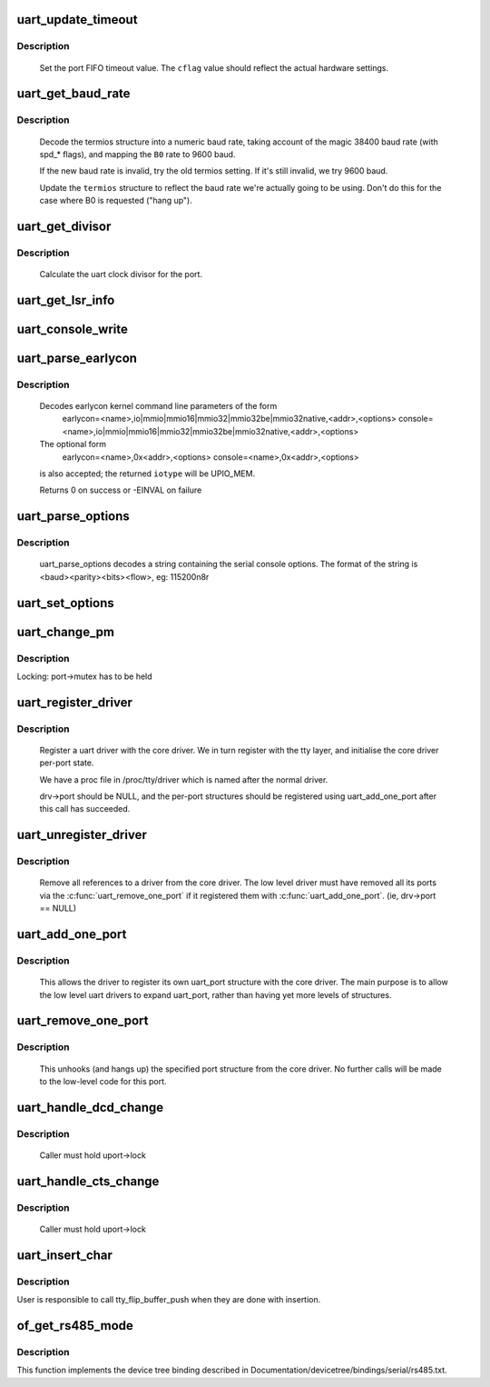 .. -*- coding: utf-8; mode: rst -*-
.. src-file: drivers/tty/serial/serial_core.c

.. _`uart_update_timeout`:

uart_update_timeout
===================

.. c:function:: void uart_update_timeout(struct uart_port *port, unsigned int cflag, unsigned int baud)

    update per-port FIFO timeout.

    :param struct uart_port \*port:
        uart_port structure describing the port

    :param unsigned int cflag:
        termios cflag value

    :param unsigned int baud:
        speed of the port

.. _`uart_update_timeout.description`:

Description
-----------

     Set the port FIFO timeout value.  The \ ``cflag``\  value should
     reflect the actual hardware settings.

.. _`uart_get_baud_rate`:

uart_get_baud_rate
==================

.. c:function:: unsigned int uart_get_baud_rate(struct uart_port *port, struct ktermios *termios, struct ktermios *old, unsigned int min, unsigned int max)

    return baud rate for a particular port

    :param struct uart_port \*port:
        uart_port structure describing the port in question.

    :param struct ktermios \*termios:
        desired termios settings.

    :param struct ktermios \*old:
        old termios (or NULL)

    :param unsigned int min:
        minimum acceptable baud rate

    :param unsigned int max:
        maximum acceptable baud rate

.. _`uart_get_baud_rate.description`:

Description
-----------

     Decode the termios structure into a numeric baud rate,
     taking account of the magic 38400 baud rate (with spd_*
     flags), and mapping the \ ``B0``\  rate to 9600 baud.

     If the new baud rate is invalid, try the old termios setting.
     If it's still invalid, we try 9600 baud.

     Update the \ ``termios``\  structure to reflect the baud rate
     we're actually going to be using. Don't do this for the case
     where B0 is requested ("hang up").

.. _`uart_get_divisor`:

uart_get_divisor
================

.. c:function:: unsigned int uart_get_divisor(struct uart_port *port, unsigned int baud)

    return uart clock divisor

    :param struct uart_port \*port:
        uart_port structure describing the port.

    :param unsigned int baud:
        desired baud rate

.. _`uart_get_divisor.description`:

Description
-----------

     Calculate the uart clock divisor for the port.

.. _`uart_get_lsr_info`:

uart_get_lsr_info
=================

.. c:function:: int uart_get_lsr_info(struct tty_struct *tty, struct uart_state *state, unsigned int __user *value)

    get line status register info

    :param struct tty_struct \*tty:
        tty associated with the UART

    :param struct uart_state \*state:
        UART being queried

    :param unsigned int __user \*value:
        returned modem value

.. _`uart_console_write`:

uart_console_write
==================

.. c:function:: void uart_console_write(struct uart_port *port, const char *s, unsigned int count, void (*putchar)(struct uart_port *, int))

    write a console message to a serial port

    :param struct uart_port \*port:
        the port to write the message

    :param const char \*s:
        array of characters

    :param unsigned int count:
        number of characters in string to write

    :param void (\*putchar)(struct uart_port \*, int):
        function to write character to port

.. _`uart_parse_earlycon`:

uart_parse_earlycon
===================

.. c:function:: int uart_parse_earlycon(char *p, unsigned char *iotype, resource_size_t *addr, char **options)

    Parse earlycon options

    :param char \*p:
        ptr to 2nd field (ie., just beyond '<name>,')

    :param unsigned char \*iotype:
        ptr for decoded iotype (out)

    :param resource_size_t \*addr:
        ptr for decoded mapbase/iobase (out)

    :param char \*\*options:
        ptr for <options> field; NULL if not present (out)

.. _`uart_parse_earlycon.description`:

Description
-----------

     Decodes earlycon kernel command line parameters of the form
        earlycon=<name>,io|mmio|mmio16|mmio32|mmio32be|mmio32native,<addr>,<options>
        console=<name>,io|mmio|mmio16|mmio32|mmio32be|mmio32native,<addr>,<options>

     The optional form
        earlycon=<name>,0x<addr>,<options>
        console=<name>,0x<addr>,<options>
     is also accepted; the returned \ ``iotype``\  will be UPIO_MEM.

     Returns 0 on success or -EINVAL on failure

.. _`uart_parse_options`:

uart_parse_options
==================

.. c:function:: void uart_parse_options(char *options, int *baud, int *parity, int *bits, int *flow)

    Parse serial port baud/parity/bits/flow control.

    :param char \*options:
        pointer to option string

    :param int \*baud:
        pointer to an 'int' variable for the baud rate.

    :param int \*parity:
        pointer to an 'int' variable for the parity.

    :param int \*bits:
        pointer to an 'int' variable for the number of data bits.

    :param int \*flow:
        pointer to an 'int' variable for the flow control character.

.. _`uart_parse_options.description`:

Description
-----------

     uart_parse_options decodes a string containing the serial console
     options.  The format of the string is <baud><parity><bits><flow>,
     eg: 115200n8r

.. _`uart_set_options`:

uart_set_options
================

.. c:function:: int uart_set_options(struct uart_port *port, struct console *co, int baud, int parity, int bits, int flow)

    setup the serial console parameters

    :param struct uart_port \*port:
        pointer to the serial ports uart_port structure

    :param struct console \*co:
        console pointer

    :param int baud:
        baud rate

    :param int parity:
        parity character - 'n' (none), 'o' (odd), 'e' (even)

    :param int bits:
        number of data bits

    :param int flow:
        flow control character - 'r' (rts)

.. _`uart_change_pm`:

uart_change_pm
==============

.. c:function:: void uart_change_pm(struct uart_state *state, enum uart_pm_state pm_state)

    set power state of the port

    :param struct uart_state \*state:
        port descriptor

    :param enum uart_pm_state pm_state:
        new state

.. _`uart_change_pm.description`:

Description
-----------

Locking: port->mutex has to be held

.. _`uart_register_driver`:

uart_register_driver
====================

.. c:function:: int uart_register_driver(struct uart_driver *drv)

    register a driver with the uart core layer

    :param struct uart_driver \*drv:
        low level driver structure

.. _`uart_register_driver.description`:

Description
-----------

     Register a uart driver with the core driver.  We in turn register
     with the tty layer, and initialise the core driver per-port state.

     We have a proc file in /proc/tty/driver which is named after the
     normal driver.

     drv->port should be NULL, and the per-port structures should be
     registered using uart_add_one_port after this call has succeeded.

.. _`uart_unregister_driver`:

uart_unregister_driver
======================

.. c:function:: void uart_unregister_driver(struct uart_driver *drv)

    remove a driver from the uart core layer

    :param struct uart_driver \*drv:
        low level driver structure

.. _`uart_unregister_driver.description`:

Description
-----------

     Remove all references to a driver from the core driver.  The low
     level driver must have removed all its ports via the
     \ :c:func:`uart_remove_one_port`\  if it registered them with \ :c:func:`uart_add_one_port`\ .
     (ie, drv->port == NULL)

.. _`uart_add_one_port`:

uart_add_one_port
=================

.. c:function:: int uart_add_one_port(struct uart_driver *drv, struct uart_port *uport)

    attach a driver-defined port structure

    :param struct uart_driver \*drv:
        pointer to the uart low level driver structure for this port

    :param struct uart_port \*uport:
        uart port structure to use for this port.

.. _`uart_add_one_port.description`:

Description
-----------

     This allows the driver to register its own uart_port structure
     with the core driver.  The main purpose is to allow the low
     level uart drivers to expand uart_port, rather than having yet
     more levels of structures.

.. _`uart_remove_one_port`:

uart_remove_one_port
====================

.. c:function:: int uart_remove_one_port(struct uart_driver *drv, struct uart_port *uport)

    detach a driver defined port structure

    :param struct uart_driver \*drv:
        pointer to the uart low level driver structure for this port

    :param struct uart_port \*uport:
        uart port structure for this port

.. _`uart_remove_one_port.description`:

Description
-----------

     This unhooks (and hangs up) the specified port structure from the
     core driver.  No further calls will be made to the low-level code
     for this port.

.. _`uart_handle_dcd_change`:

uart_handle_dcd_change
======================

.. c:function:: void uart_handle_dcd_change(struct uart_port *uport, unsigned int status)

    handle a change of carrier detect state

    :param struct uart_port \*uport:
        uart_port structure for the open port

    :param unsigned int status:
        new carrier detect status, nonzero if active

.. _`uart_handle_dcd_change.description`:

Description
-----------

     Caller must hold uport->lock

.. _`uart_handle_cts_change`:

uart_handle_cts_change
======================

.. c:function:: void uart_handle_cts_change(struct uart_port *uport, unsigned int status)

    handle a change of clear-to-send state

    :param struct uart_port \*uport:
        uart_port structure for the open port

    :param unsigned int status:
        new clear to send status, nonzero if active

.. _`uart_handle_cts_change.description`:

Description
-----------

     Caller must hold uport->lock

.. _`uart_insert_char`:

uart_insert_char
================

.. c:function:: void uart_insert_char(struct uart_port *port, unsigned int status, unsigned int overrun, unsigned int ch, unsigned int flag)

    push a char to the uart layer

    :param struct uart_port \*port:
        corresponding port

    :param unsigned int status:
        state of the serial port RX buffer (LSR for 8250)

    :param unsigned int overrun:
        mask of overrun bits in \ ``status``\ 

    :param unsigned int ch:
        character to push

    :param unsigned int flag:
        flag for the character (see TTY_NORMAL and friends)

.. _`uart_insert_char.description`:

Description
-----------

User is responsible to call tty_flip_buffer_push when they are done with
insertion.

.. _`of_get_rs485_mode`:

of_get_rs485_mode
=================

.. c:function:: void of_get_rs485_mode(struct device_node *np, struct serial_rs485 *rs485conf)

    Implement parsing rs485 properties

    :param struct device_node \*np:
        uart node

    :param struct serial_rs485 \*rs485conf:
        output parameter

.. _`of_get_rs485_mode.description`:

Description
-----------

This function implements the device tree binding described in
Documentation/devicetree/bindings/serial/rs485.txt.

.. This file was automatic generated / don't edit.

